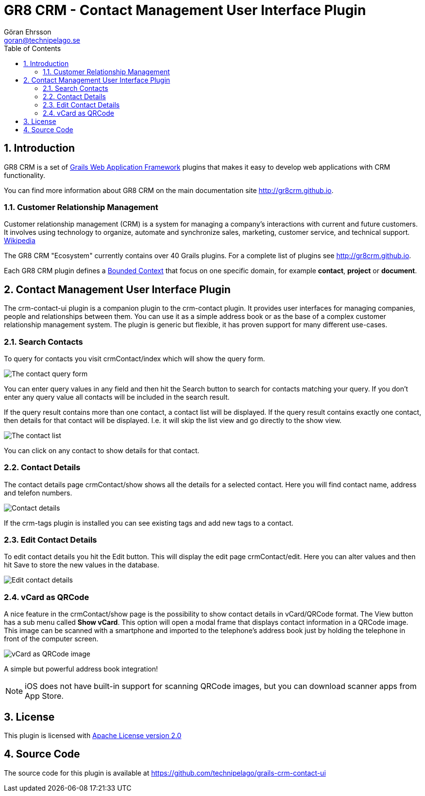 = GR8 CRM - Contact Management User Interface Plugin
Göran Ehrsson <goran@technipelago.se>
:description: Official documentation for the GR8 CRM Contact Management User Interface Plugin
:keywords: groovy, grails, crm, gr8crm, documentation
:toc:
:numbered:
:icons: font
:imagesdir: ./images
:source-highlighter: prettify
:homepage: http://gr8crm.github.io
:gr8crm: GR8 CRM
:gr8source: https://github.com/technipelago/grails-crm-contact-ui
:license: This plugin is licensed with http://www.apache.org/licenses/LICENSE-2.0.html[Apache License version 2.0]

== Introduction

{gr8crm} is a set of http://www.grails.org/[Grails Web Application Framework]
plugins that makes it easy to develop web applications with CRM functionality.

You can find more information about {gr8crm} on the main documentation site {homepage}.

=== Customer Relationship Management

Customer relationship management (CRM) is a system for managing a company’s interactions with current and future customers.
It involves using technology to organize, automate and synchronize sales, marketing, customer service, and technical support.
http://en.wikipedia.org/wiki/Customer_relationship_management[Wikipedia]

The {gr8crm} "Ecosystem" currently contains over 40 Grails plugins. For a complete list of plugins see {homepage}.

Each {gr8crm} plugin defines a http://martinfowler.com/bliki/BoundedContext.html[Bounded Context]
that focus on one specific domain, for example *contact*, *project* or *document*.

== Contact Management User Interface Plugin

The +crm-contact-ui+ plugin is a companion plugin to the +crm-contact+ plugin. It provides user interfaces for managing
companies, people and relationships between them. You can use it as a simple address book or as the base of a complex
customer relationship management system. The plugin is generic but flexible, it has proven support for many different use-cases.

=== Search Contacts

To query for contacts you visit +crmContact/index+ which will show the query form.

image::crm-contact-find.png[The contact query form, role="thumb"]

You can enter query values in any field and then hit the +Search+ button to search for contacts matching your query.
If you don't enter any query value all contacts will be included in the search result.

If the query result contains more than one contact, a contact list will be displayed. If the query result contains
exactly one contact, then details for that contact will be displayed.
I.e. it will skip the +list+ view and go directly to the +show+ view.

image::crm-contact-list.png[The contact list, role="thumb"]

You can click on any contact to show details for that contact.

=== Contact Details

The contact details page +crmContact/show+ shows all the details for a selected contact.
Here you will find contact name, address and telefon numbers.

image::crm-contact-show.png[Contact details, role="thumb"]

If the +crm-tags+ plugin is installed you can see existing tags and add new tags to a contact.

=== Edit Contact Details

To edit contact details you hit the +Edit+ button. This will display the edit page +crmContact/edit+.
Here you can alter values and then hit +Save+ to store the new values in the database.

image::crm-contact-edit.png[Edit contact details, role="thumb"]

=== vCard as QRCode

A nice feature in the +crmContact/show+ page is the possibility to show contact details in vCard/QRCode format.
The +View+ button has a sub menu called *Show vCard*. This option will open a modal frame that displays contact
information in a QRCode image. This image can be scanned with a smartphone and imported to the telephone's address book
just by holding the telephone in front of the computer screen.

image::crm-contact-vcard.png[vCard as QRCode image, role="thumb"]

A simple but powerful address book integration!

[NOTE]
====
iOS does not have built-in support for scanning QRCode images, but you can download scanner apps from App Store.
====

== License

{license}

== Source Code

The source code for this plugin is available at {gr8source}
